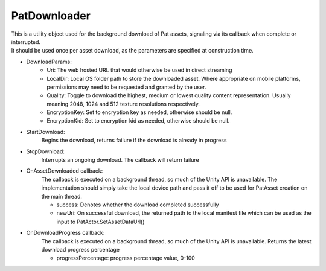 PatDownloader
============================================================

| This is a utility object used for the background download of Pat assets, signaling via its callback when complete or interrupted.
| It should be used once per asset download, as the parameters are specified at construction time.

- DownloadParams:
    - Uri: The web hosted URL that would otherwise be used in direct streaming
    - LocalDir: Local OS folder path to store the downloaded asset. Where appropriate on mobile platforms, permissions may need to be requested and granted by the user.
    - Quality: Toggle to download the highest, medium or lowest quality content representation. Usually meaning 2048, 1024 and 512 texture resolutions respectively.
    - EncryptionKey: Set to encryption key as needed, otherwise should be null.
    - EncryptionKid: Set to encryption kid as needed, otherwise should be null.

- StartDownload:
    Begins the download, returns failure if the download is already in progress

- StopDownload:
    Interrupts an ongoing download. The callback will return failure 

- OnAssetDownloaded callback:
    The callback is executed on a background thread, so much of the Unity API is unavailable.
    The implementation should simply take the local device path and pass it off to be used for PatAsset creation on the main thread.

    - success: Denotes whether the download completed successfully
    - newUri: On successful download, the returned path to the local manifest file which can be used as the input to PatActor.SetAssetDataUrl()

- OnDownloadProgress callback:
    The callback is executed on a background thread, so much of the Unity API is unavailable.
    Returns the latest download progress percentage

    - progressPercentage: progress percentage value, 0-100

